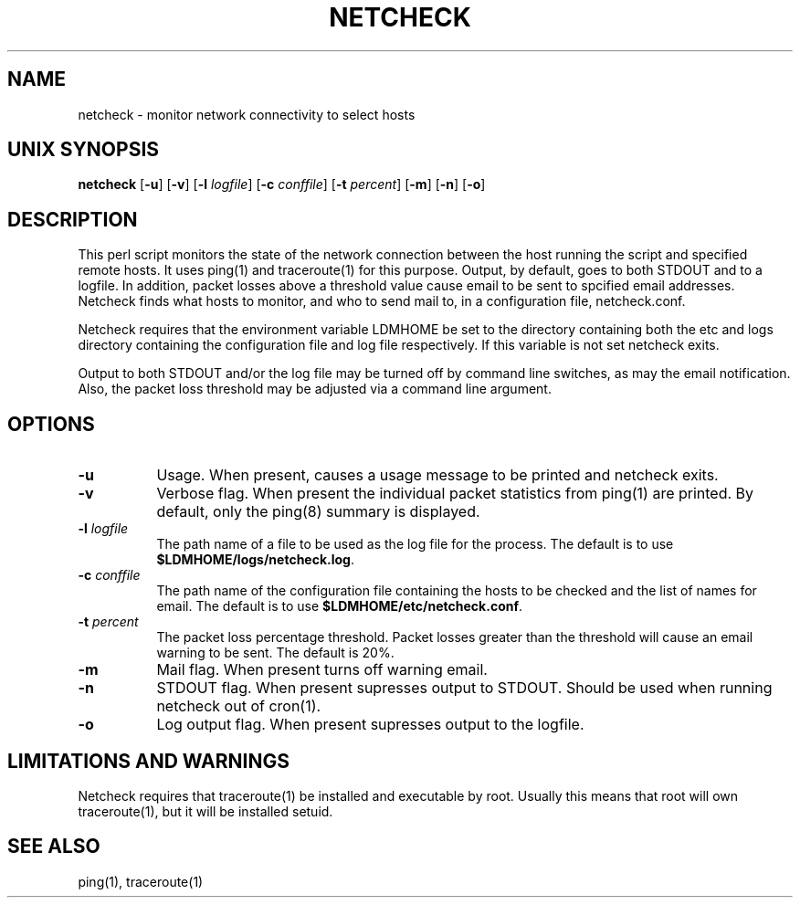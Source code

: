 .TH NETCHECK 1 "2010-03-10"
.SH NAME
netcheck - monitor network connectivity to select hosts
.SH "UNIX SYNOPSIS"
\fBnetcheck \fR[\fB\-u\fR] [\fB\-v\fR] [\fB\-l \fIlogfile\fR]
[\fB\-c \fIconffile\fR]
[\fB\-t \fIpercent\fR]
[\fB\-m\fR] [\fB\-n\fR] [\fB\-o\fR]
.SH DESCRIPTION

This perl script monitors the state of the network connection between the
host running the script and specified remote hosts.  It uses ping(1) and
traceroute(1) for this purpose.  Output, by default, goes to both STDOUT
and to a logfile.  In addition, packet losses above a threshold value cause
email to be sent to spcified email addresses.  Netcheck finds what hosts to
monitor, and who to send mail to, in a configuration file, netcheck.conf.
.LP
Netcheck requires that the environment variable LDMHOME be set to the
directory containing both the etc and logs directory containing the
configuration file and log file respectively.  If this variable is not set
netcheck exits.
.LP
Output to both STDOUT and/or the log file may be turned off by command line
switches, as may the email notification.  Also, the packet loss threshold may
be adjusted via a command line argument.
.LP
.SH OPTIONS 
.TP 8
.B \-u
Usage.  When present, causes a usage message to be printed and netcheck
exits.
.TP 8
.B \-v
Verbose flag. 
When present the individual packet statistics from ping(1) are printed.  By
default, only the ping(8) summary is displayed.
.TP 8
.BI \-l " logfile"
The path name of a file to be used as the log file for the process.  The
default is to use \fB$LDMHOME/logs/netcheck.log\fP.
.TP 8
.BI \-c " conffile"
The path name of the configuration file containing the hosts to be checked
and the list of names for email.  The default is to use
\fB$LDMHOME/etc/netcheck.conf\fP.
.TP 8
.BI \-t " percent"
The packet loss percentage threshold.  Packet losses greater than the
threshold will cause an email warning to be sent.  The default is 20%.
.TP 8
.B \-m
Mail flag.  When present turns off warning email.
.TP 8
.B \-n
STDOUT flag.  When present supresses output to STDOUT.  Should be used when
running netcheck out of cron(1).
.TP 8
.B \-o
Log output flag.  When present supresses output to the logfile.
.SH "LIMITATIONS AND WARNINGS"
Netcheck requires that traceroute(1) be installed and executable by root.
Usually this means that root will own traceroute(1), but it will be installed
setuid.
.SH "SEE ALSO"
ping(1), traceroute(1)
